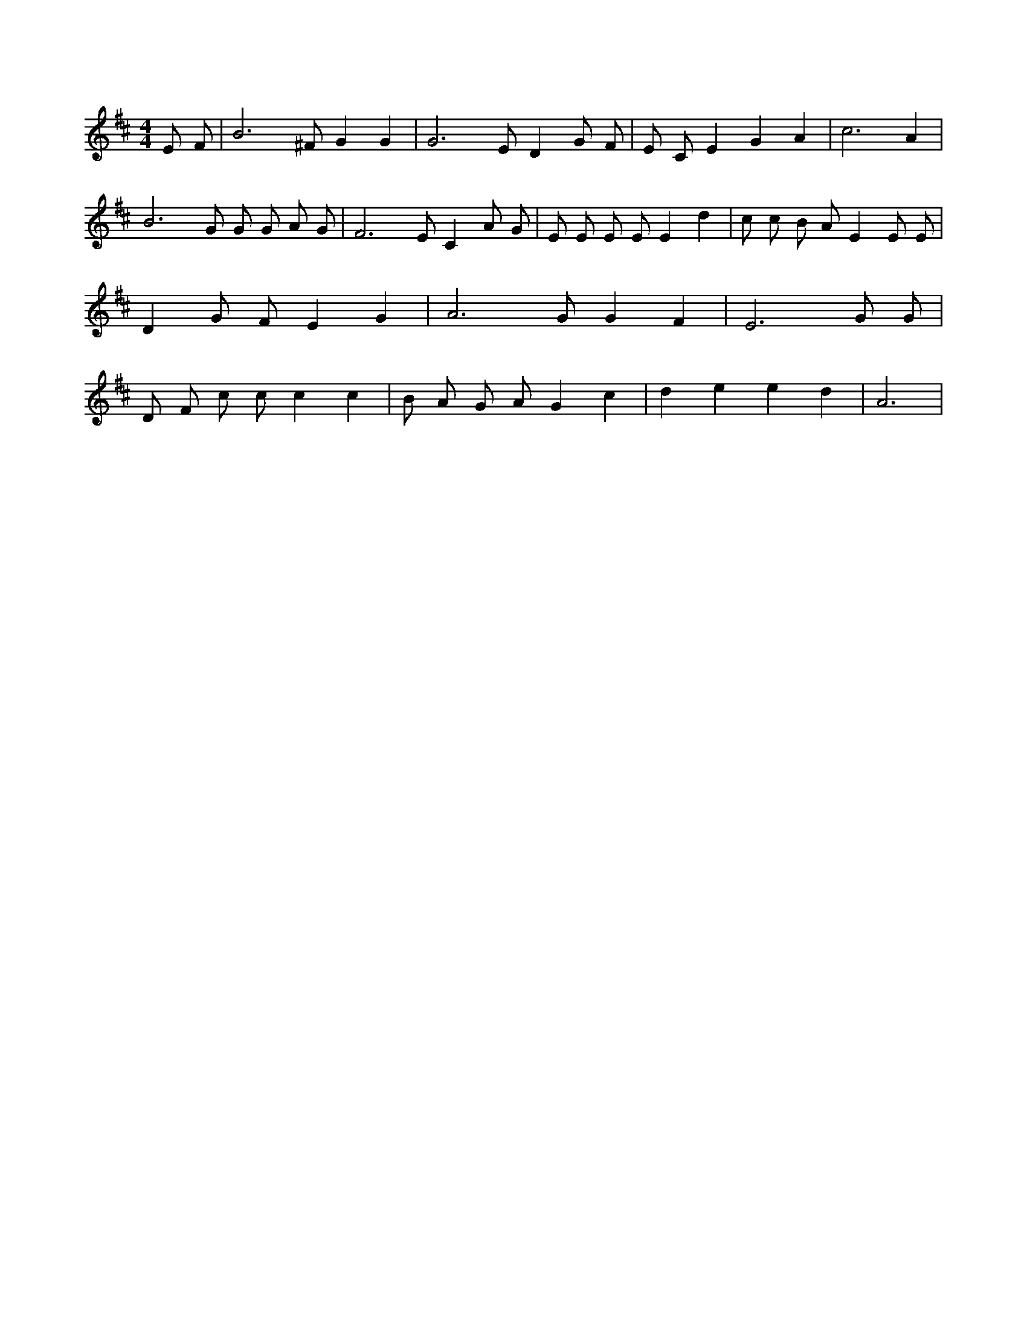 X:242
L:1/4
M:4/4
K:DMaj
E/2 F/2 | B3 /2 ^F/2 G G | G3 /2 E/2 D G/2 F/2 | E/2 C/2 E G A | c3 A | B3 /2 G/2 G/2 G/2 A/2 G/2 | F3 /2 E/2 C A/2 G/2 | E/2 E/2 E/2 E/2 E d | c/2 c/2 B/2 A/2 E E/2 E/2 | D G/2 F/2 E G | A3 /2 G/2 G F | E3 G/2 G/2 | D/2 F/2 c/2 c/2 c c | B/2 A/2 G/2 A/2 G c | d e e d | A3 |
